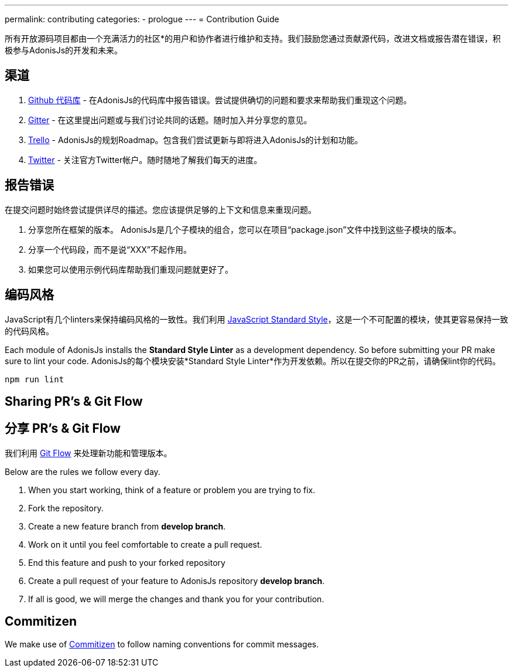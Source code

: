 ---
permalink: contributing
categories:
- prologue
---
= Contribution Guide

toc::[]

所有开放源码项目都由一个充满活力的社区*的用户和协作者进行维护和支持。我们鼓励您通过贡献源代码，改进文档或报告潜在错误，积极参与AdonisJs的开发和未来。

== 渠道

1. link:https://github.com/adonisjs[Github 代码库, window="_blank"] - 在AdonisJs的代码库中报告错误。尝试提供确切的问题和要求来帮助我们重现这个问题。
2. link:https://gitter.im/adonisjs/adonis-framework[Gitter, window="_blank"] - 在这里提出问题或与我们讨论共同的话题。随时加入并分享您的意见。
3. link:https://trello.com/b/yzpqCgdl/adonis-for-humans[Trello, window="_blank"] - AdonisJs的规划Roadmap。包含我们尝试更新与即将进入AdonisJs的计划和功能。
4. link:https://twitter.com/adonisframework[Twitter, window="_blank"] - 关注官方Twitter帐户。随时随地了解我们每天的进度。

== 报告错误

在提交问题时始终尝试提供详尽的描述。您应该提供足够的上下文和信息来重现问题。

1. 分享您所在框架的版本。 AdonisJs是几个子模块的组合，您可以在项目“package.json”文件中找到这些子模块的版本。
2. 分享一个代码段，而不是说“XXX”不起作用。
3. 如果您可以使用示例代码库帮助我们重现问题就更好了。

== 编码风格

JavaScript有几个linters来保持编码风格的一致性。我们利用 link:http://standardjs.com[JavaScript Standard Style, window="_blank"]，这是一个不可配置的模块，使其更容易保持一致的代码风格。

Each module of AdonisJs installs the *Standard Style Linter* as a development dependency. So before submitting your PR make sure to lint your code.
AdonisJs的每个模块安装*Standard Style Linter*作为开发依赖。所以在提交你的PR之前，请确保lint你的代码。

[source, bash]
----
npm run lint
----

== Sharing PR's & Git Flow
== 分享 PR's & Git Flow

我们利用 https://www.atlassian.com/git/tutorials/comparing-workflows/gitflow-workflow[Git Flow] 来处理新功能和管理版本。

Below are the rules we follow every day.

[pretty-list]
1. When you start working, think of a feature or problem you are trying to fix.
2. Fork the repository.
3. Create a new feature branch from *develop branch*.
4. Work on it until you feel comfortable to create a pull request.
5. End this feature and push to your forked repository
6. Create a pull request of your feature to AdonisJs repository *develop branch*.
7. If all is good, we will merge the changes and thank you for your contribution.

== Commitizen

We make use of link:https://commitizen.github.io/cz-cli[Commitizen, window="_blank"] to follow naming conventions for commit messages.

